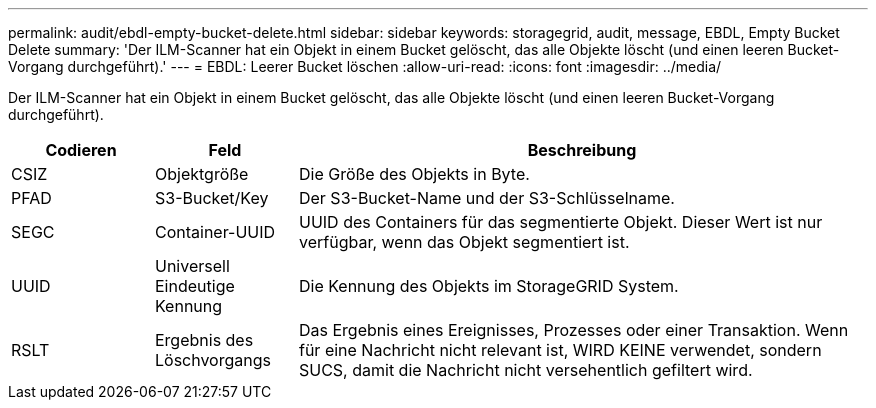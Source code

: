 ---
permalink: audit/ebdl-empty-bucket-delete.html 
sidebar: sidebar 
keywords: storagegrid, audit, message, EBDL, Empty Bucket Delete 
summary: 'Der ILM-Scanner hat ein Objekt in einem Bucket gelöscht, das alle Objekte löscht (und einen leeren Bucket-Vorgang durchgeführt).' 
---
= EBDL: Leerer Bucket löschen
:allow-uri-read: 
:icons: font
:imagesdir: ../media/


[role="lead"]
Der ILM-Scanner hat ein Objekt in einem Bucket gelöscht, das alle Objekte löscht (und einen leeren Bucket-Vorgang durchgeführt).

[cols="1a,1a,4a"]
|===
| Codieren | Feld | Beschreibung 


 a| 
CSIZ
 a| 
Objektgröße
 a| 
Die Größe des Objekts in Byte.



 a| 
PFAD
 a| 
S3-Bucket/Key
 a| 
Der S3-Bucket-Name und der S3-Schlüsselname.



 a| 
SEGC
 a| 
Container-UUID
 a| 
UUID des Containers für das segmentierte Objekt. Dieser Wert ist nur verfügbar, wenn das Objekt segmentiert ist.



 a| 
UUID
 a| 
Universell Eindeutige Kennung
 a| 
Die Kennung des Objekts im StorageGRID System.



 a| 
RSLT
 a| 
Ergebnis des Löschvorgangs
 a| 
Das Ergebnis eines Ereignisses, Prozesses oder einer Transaktion. Wenn für eine Nachricht nicht relevant ist, WIRD KEINE verwendet, sondern SUCS, damit die Nachricht nicht versehentlich gefiltert wird.

|===